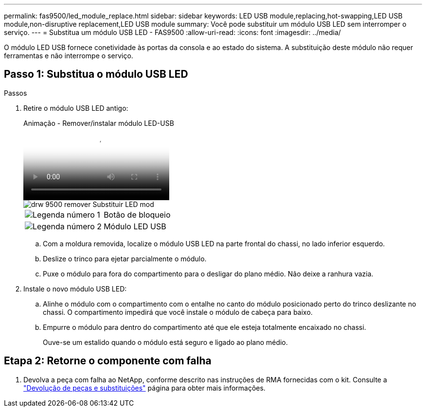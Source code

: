 ---
permalink: fas9500/led_module_replace.html 
sidebar: sidebar 
keywords: LED USB module,replacing,hot-swapping,LED USB module,non-disruptive replacement,LED USB module 
summary: Você pode substituir um módulo USB LED sem interromper o serviço. 
---
= Substitua um módulo USB LED - FAS9500
:allow-uri-read: 
:icons: font
:imagesdir: ../media/


[role="lead"]
O módulo LED USB fornece conetividade às portas da consola e ao estado do sistema. A substituição deste módulo não requer ferramentas e não interrompe o serviço.



== Passo 1: Substitua o módulo USB LED

.Passos
. Retire o módulo USB LED antigo:
+
.Animação - Remover/instalar módulo LED-USB
video::bc46a3e8-6541-444e-973b-ae78004bf153[panopto]
+
image::../media/drw_9500_remove_replace_LED_mod.svg[drw 9500 remover Substituir LED mod]

+
[cols="20%,80%"]
|===


 a| 
image::../media/icon_round_1.png[Legenda número 1]
 a| 
Botão de bloqueio



 a| 
image::../media/icon_round_2.png[Legenda número 2]
 a| 
Módulo LED USB

|===
+
.. Com a moldura removida, localize o módulo USB LED na parte frontal do chassi, no lado inferior esquerdo.
.. Deslize o trinco para ejetar parcialmente o módulo.
.. Puxe o módulo para fora do compartimento para o desligar do plano médio. Não deixe a ranhura vazia.


. Instale o novo módulo USB LED:
+
.. Alinhe o módulo com o compartimento com o entalhe no canto do módulo posicionado perto do trinco deslizante no chassi. O compartimento impedirá que você instale o módulo de cabeça para baixo.
.. Empurre o módulo para dentro do compartimento até que ele esteja totalmente encaixado no chassi.
+
Ouve-se um estalido quando o módulo está seguro e ligado ao plano médio.







== Etapa 2: Retorne o componente com falha

. Devolva a peça com falha ao NetApp, conforme descrito nas instruções de RMA fornecidas com o kit. Consulte a https://mysupport.netapp.com/site/info/rma["Devolução de peças e substituições"^] página para obter mais informações.


